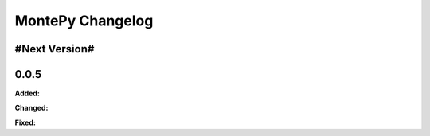 MontePy Changelog
=================

#Next Version#
-----------------------

0.0.5
-----------------------

**Added:**

**Changed:**

**Fixed:**

